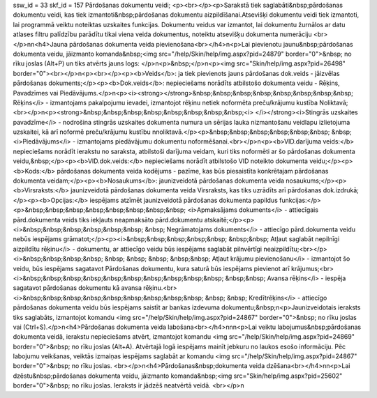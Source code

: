ssw_id = 33skf_id = 157Pārdošanas dokumentu veidi;<p><br></p><p>Sarakstā tiek saglabāti&nbsp;pārdošanas dokumentu veidi, kas tiek izmantoti&nbsp;pārdošanas dokumentu aizpildīšanai.Atsevišķi dokumentu veidi tiek izmantoti, lai programmā veiktu noteiktas uzskaites funkcijas. Dokumentu veidus var izmantot, lai dokumentu žurnālos ar datu atlases filtru palīdzību parādītu tikai viena veida dokumentus, noteiktu atsevišķu dokumenta numerāciju <br></p>\n\n<h4>Jauna pārdošanas dokumenta veida pievienošana<br></h4>\n<p>Lai pievienotu jaunu&nbsp;pārdošanas dokumenta veidu, jāizmanto komanda&nbsp;<img src="/help/Skin/help/img.aspx?pid=24879" border="0">&nbsp; no rīku joslas (Alt+P) un tiks atvērts jauns logs: </p>\n<p>&nbsp;</p>\n<p><img src="Skin/help/img.aspx?pid=26498" border="0"><br></p>\n<p><br></p><p><b>Veids</b>: ja tiek pievienots jauns pārdošanas dok.veids - jāizvēlas pārdošanas dokuments;</p><p><b>Dok.veids</b>: nepieciešams norādīts atbilstošo dokumenta veidu - Rēķins, Pavadzīmes vai Piedāvājums.</p>\n<p><i><strong></strong>&nbsp;&nbsp;&nbsp;&nbsp;&nbsp;&nbsp;&nbsp;&nbsp; Rēķins</i> - izmantojams pakalpojumu ievadei, izmantojot rēķinu netiek noformēta preču/krājumu kustība Noliktavā; <br></p>\n<p><strong>&nbsp;&nbsp;&nbsp;&nbsp;&nbsp;&nbsp;&nbsp;&nbsp;<i> </i></strong><i>Stingrās uzskaites pavadzīme</i> - nodrošina stingrās uzskaites dokumenta numura un sērijas lauka \nizmantošanu veidlapu izlietojuma uzskaitei, kā arī noformē preču/krājumu kustību \nnoliktavā.</p><p>&nbsp;&nbsp;&nbsp;&nbsp;&nbsp;&nbsp; &nbsp; <i>Piedāvājums</i> - izmantojams piedāvājumu dokumentu noformēšanai.<br></p>\n<p><b>VID.darījuma veids:</b> nepieciešams norādīt ierakstu no saraksta, atbilstoši darījuma veidam, kuri tiks noformēti ar šo pārdošanas dokumenta veidu,&nbsp;</p><p><b>VID.dok.veids:</b> nepieciešams norādīt atbilstošo VID noteikto dokumenta veidu;</p><p><b>Kods:</b> pārdošanas dokumenta veida kodējums - pazīme, kas būs piesaistīta konkrētajam pārdošanas dokumenta veidam;</p><p><b>Nosaukums</b>: jaunizveidotā pārdošanas dokumenta veida nosaukums;</p><p><b>Virsraksts:</b> jaunizveidotā pārdošanas dokumenta veida Virsraksts, kas tiks uzrādīts arī pārdošanas dok.izdrukā;</p><p><b>Opcijas:</b> iespējams atzīmēt jaunizveidotā pārdošanas dokumenta papildus funkcijas:</p><p>&nbsp;&nbsp;&nbsp;&nbsp;&nbsp;&nbsp;&nbsp;&nbsp; <i>Apmaksājams dokuments</i> - attiecīgais pārd.dokumenta veids tiks iekļauts neapmaksāto pārd.dokumentu atskaitē;</p><p><i>&nbsp;&nbsp;&nbsp;&nbsp;&nbsp;&nbsp; &nbsp; Negrāmatojams dokuments</i> - attiecīgo pārd.dokumenta veidu nebūs iespējams grāmatot;</p><p><i>&nbsp;&nbsp;&nbsp;&nbsp;&nbsp; &nbsp;&nbsp; Atļaut saglabāt nepilnīgi aizpildītu rēķinu</i> - dokumentu, ar attiecīgo veidu būs iespējams saglabāt pilnvērtīgi neaizpildītu;<br></p><i>&nbsp;&nbsp;&nbsp;&nbsp; &nbsp; &nbsp; &nbsp; &nbsp;&nbsp; Atļaut krājumu pievienošanu</i> - izmantojot šo veidu, būs iespējams sagatavot Pārdošanas dokumentu, kura saturā būs iespējams pievienot arī krājumus;<br><i>&nbsp;&nbsp;&nbsp;&nbsp;&nbsp;&nbsp;&nbsp;&nbsp;&nbsp;&nbsp; &nbsp;&nbsp; Avansa rēķins</i> - iespēja sagatavot pārdošanas dokumentu kā avansa rēķinu.<br><i>&nbsp;&nbsp;&nbsp;&nbsp;&nbsp;&nbsp;&nbsp;&nbsp;&nbsp; &nbsp; &nbsp; Kredītrēķins</i> - attiecīgo pārdošanas dokumenta veidu būs iespējams saistīt ar bankas izdevuma dokumentu;&nbsp;\n<p>Jaunizveidotais ieraksts tiks saglabāts, izmantojot komandu <img src="/help/Skin/help/img.aspx?pid=24867" border="0">&nbsp; no rīku joslas vai (Ctrl+S).</p>\n<h4>Pārdošanas dokumenta veida labošana<br></h4>\n\n\n<p>Lai veiktu labojumus&nbsp;pārdošanas dokumenta veidā, ierakstu nepieciešams atvērt, izmantojot komandu <img src="/help/Skin/help/img.aspx?pid=24869" border="0">&nbsp; no rīku joslas (Alt+A). Atvērtajā logā iespējams mainīt jebkuru no laukos esošo informāciju. Pēc labojumu veikšanas, veiktās izmaiņas iespējams saglabāt ar komandu <img src="/help/Skin/help/img.aspx?pid=24867" border="0">&nbsp; no rīku joslas. <br></p>\n<h4>Pārdošanas&nbsp;dokumenta veida dzēšana<br></h4>\n\n<p>Lai dzēstu&nbsp;pārdošanas dokumenta veidu, jāizmanto komanda&nbsp;<img src="Skin/help/img.aspx?pid=25602" border="0">&nbsp; no rīku joslas. Ieraksts ir jādzēš neatvērtā veidā. <br></p>\n